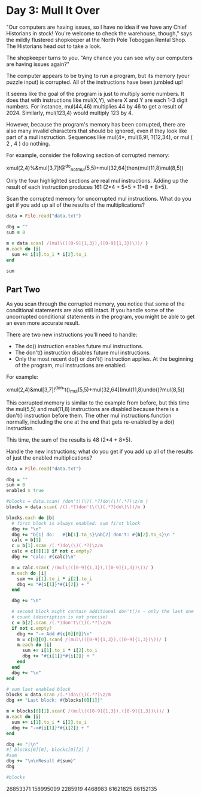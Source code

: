 * Day 3: Mull It Over

"Our computers are having issues, so I have no idea if we have any Chief
Historians in stock! You're welcome to check the warehouse, though," says the
mildly flustered shopkeeper at the North Pole Toboggan Rental Shop. The
Historians head out to take a look.

The shopkeeper turns to you. "Any chance you can see why our computers are
having issues again?"

The computer appears to be trying to run a program, but its memory (your puzzle
input) is corrupted. All of the instructions have been jumbled up!

It seems like the goal of the program is just to multiply some numbers. It does
that with instructions like mul(X,Y), where X and Y are each 1-3 digit numbers.
For instance, mul(44,46) multiplies 44 by 46 to get a result of 2024. Similarly,
mul(123,4) would multiply 123 by 4.

However, because the program's memory has been corrupted, there are also many
invalid characters that should be ignored, even if they look like part of a mul
instruction. Sequences like mul(4*, mul(6,9!, ?(12,34), or mul ( 2 , 4 ) do
nothing.

For example, consider the following section of corrupted memory:

xmul(2,4)%&mul[3,7]!@^do_not_mul(5,5)+mul(32,64]then(mul(11,8)mul(8,5))

Only the four highlighted sections are real mul instructions. Adding up the
result of each instruction produces 161 (2*4 + 5*5 + 11*8 + 8*5).

Scan the corrupted memory for uncorrupted mul instructions. What do you get if
you add up all of the results of the multiplications?

#+begin_src ruby
  data = File.read("data.txt")

  dbg = ""
  sum = 0

  m = data.scan( /(mul\(([0-9]{1,3}),([0-9]{1,3})\))/ )
  m.each do |i|
    sum += i[1].to_i * i[2].to_i
  end

  sum
#+end_src

#+RESULTS:
: 86152135

** Part Two

As you scan through the corrupted memory, you notice that some of the
conditional statements are also still intact. If you handle some of the
uncorrupted conditional statements in the program, you might be able to get an
even more accurate result.

There are two new instructions you'll need to handle:

- The do() instruction enables future mul instructions.
- The don't() instruction disables future mul instructions.
- Only the most recent do() or don't() instruction applies. At the beginning of
  the program, mul instructions are enabled.

For example:

xmul(2,4)&mul[3,7]!^don't()_mul(5,5)+mul(32,64](mul(11,8)undo()?mul(8,5))

This corrupted memory is similar to the example from before, but this time the
mul(5,5) and mul(11,8) instructions are disabled because there is a don't()
instruction before them. The other mul instructions function normally, including
the one at the end that gets re-enabled by a do() instruction.

This time, the sum of the results is 48 (2*4 + 8*5).

Handle the new instructions; what do you get if you add up all of the results of just the enabled multiplications?

#+begin_src ruby
  data = File.read("data.txt")

  dbg = ""
  sum = 0
  enabled = true

  #blocks = data.scan( /don't\(\)(.*?)do\(\)(.*?)\z/m )
  blocks = data.scan( /((.*?)don't\(\)(.*?)do\(\))/m )

  blocks.each do |b|
    # first block is always enabled: sum first block
    dbg += "\n"
    dbg += "b[1] do:   #{b[1].to_s}\nb[2] don't: #{b[2].to_s}\n "
    calc = b[1]
    c = b[1].scan /(.*)do\(\)(.*?)\z/m
    calc = c[0][1] if not c.empty?
    dbg += "calc: #{calc}\n"

    m = calc.scan( /(mul\(([0-9]{1,3}),([0-9]{1,3})\))/ )
    m.each do |i|
      sum += i[1].to_i * i[2].to_i
      dbg += "#{i[1]}*#{i[2]} + "
    end

    dbg += "\n"

    # second block might contain additional don't()s - only the last one might
    # count (description is not precise)
    c = b[2].scan /(.*)don't\(\)(.*?)\z/m
    if not c.empty?
      dbg += "-> Add #{c[0][0]}\n"
      m = c[0][0].scan( /(mul\(([0-9]{1,3}),([0-9]{1,3})\))/ )
      m.each do |i|
        sum += i[1].to_i * i[2].to_i
        dbg += "#{i[1]}*#{i[2]} + "
      end
    end
    dbg += "\n"
  end

  # sum last enabled block
  blocks = data.scan /(.*)do\(\)(.*?)\z/m 
  dbg += "Last block: #{blocks[0][1]}"

  m = blocks[0][1].scan( /(mul\(([0-9]{1,3}),([0-9]{1,3})\))/ )
  m.each do |i|
    sum += i[1].to_i * i[2].to_i
    dbg += "->#{i[1]}*#{i[2]} + "
  end

  dbg += "|\n"
  #[ blocks[0][0], blocks[0][2] ]
  #sum
  dbg += "\n\nResult #{sum}"
  dbg

  #blocks
#+end_src

#+RESULTS:
#+begin_example

b[1] do:   '{}mul(339,896)>^+!)^mul(799,303)
b[2] don't: >mul(188,763)'<};who()select()%;+mul(924,355)mul(492,757) what()mul(582,171)][*+select()#mul(840,899){!when()from()%<mul(711,51)when()why()} ~mul(131,623)&select()^how()mul(966,541)[*>where()mul(318,527)} :!-'mul(530,886)?}>mul(937,475) $;),%:}mul(201,723)where()select()mul(673,729)why()who()^'who()mul(673,694)[+mul(295,161)[!how(88,740)*mul(364,904)how()<]when()+where()mul(329,432)when()mul(499,11)who(238,444)<mul(533,879)'&who()#$;(&'<mul(65,49)#where(630,776)#mul(979,846)select()%]!<>)#~mul(775,866);,[)':where()%{[mul(835,890)+&&select()&[when()why(783,259) select()mul(735,871)!)when()'what()[/:mul(952,728)mul(633,505)@ -(?mul(176,469)*%what()>what()who()@{+
 calc: '{}mul(339,896)>^+!)^mul(799,303)
339*896 + 799*303 + 


b[1] do:   'mul(117,634)-?(^^%:mul(234,514)where()@%mul(291,507)#from()*!*mul(668,282)@&)>,:select()>{%mul(195,300)-why()select()+&~>/^from()mul(801,834)why()</when()<&]mul(265,493)$what(382,576)#(+#']mul(590,771)%/mul(716,564)#}'mul(359,60)*~];#]mul(197,425)who()+^^?[:@[mul(752,102)]mul(271,88)mul(933,166)why()@,$^+?mul(343,220)+'what();mul(309,990){from(665,45)why(){ when(){ mul(782,953)+,:who()@]*mul(779,796)select()mul(616,478)&]>~mul(463,630){*, from()$}:@mul(280,83)when()[mul(358,910)[;'why()where()mul(242,569)from()#<>from()&mul(553,455)%who()<when()where()[mul(567,429)what()mul(257,307)}<
b[2] don't: what()>)mul(284,63)%%*+?mul(437,226)* }how()when()~%'mul(57,491)]select(918,666)where()$when()why()'from()?]mul(321,301)'~:mul(619,356):mul(78,106)what()}!+~mul(609,442);  $where()$who()mul(996,918)mul(217,653)@##:#mul(998,408))~<#where()from()who()who()what()(mul(305,980)-~(:>where();when()#mul(721,412)how()'< { mul(143,735){:]why(){#),@mul(670,301)$when(),}why()]?why(839,544)mul(120,681){when()$[?@-)mul(805,510)>from()))when();?'#mul(104,633)%<$%}why()mul(555,387)@$+mul(850,237)!^where()<}from()select()from()<@mul(298,559)who():from()+what();mul(556,540)$%<&(%don't()$/':'*)(mul(976,624)!~*/%why()mul(790,645):~^from()[{+*!mul(153,86)+select(){#!from()how()$mul(980,956)>from()select()}<}@}?~mul(151,20)select()mul(703*(){+]who()what()mul(827,322)+](}mul(531,132what()where()+mul(933,2){&$how()%#;]don't())[]mul(845,519)how(),]when()^mul(518,563)#,++$#mul(500,591)(#/what()where()how()from()mul(243,908);mul(574,691)/who(),who()how()&mul#{where()when()]!@mul(534,43)}
 calc: 'mul(117,634)-?(^^%:mul(234,514)where()@%mul(291,507)#from()*!*mul(668,282)@&)>,:select()>{%mul(195,300)-why()select()+&~>/^from()mul(801,834)why()</when()<&]mul(265,493)$what(382,576)#(+#']mul(590,771)%/mul(716,564)#}'mul(359,60)*~];#]mul(197,425)who()+^^?[:@[mul(752,102)]mul(271,88)mul(933,166)why()@,$^+?mul(343,220)+'what();mul(309,990){from(665,45)why(){ when(){ mul(782,953)+,:who()@]*mul(779,796)select()mul(616,478)&]>~mul(463,630){*, from()$}:@mul(280,83)when()[mul(358,910)[;'why()where()mul(242,569)from()#<>from()&mul(553,455)%who()<when()where()[mul(567,429)what()mul(257,307)}<
117*634 + 234*514 + 291*507 + 668*282 + 195*300 + 801*834 + 265*493 + 590*771 + 716*564 + 359*60 + 197*425 + 752*102 + 271*88 + 933*166 + 343*220 + 309*990 + 782*953 + 779*796 + 616*478 + 463*630 + 280*83 + 358*910 + 242*569 + 553*455 + 567*429 + 257*307 + 
-> Add what()>)mul(284,63)%%*+?mul(437,226)* }how()when()~%'mul(57,491)]select(918,666)where()$when()why()'from()?]mul(321,301)'~:mul(619,356):mul(78,106)what()}!+~mul(609,442);  $where()$who()mul(996,918)mul(217,653)@##:#mul(998,408))~<#where()from()who()who()what()(mul(305,980)-~(:>where();when()#mul(721,412)how()'< { mul(143,735){:]why(){#),@mul(670,301)$when(),}why()]?why(839,544)mul(120,681){when()$[?@-)mul(805,510)>from()))when();?'#mul(104,633)%<$%}why()mul(555,387)@$+mul(850,237)!^where()<}from()select()from()<@mul(298,559)who():from()+what();mul(556,540)$%<&(%don't()$/':'*)(mul(976,624)!~*/%why()mul(790,645):~^from()[{+*!mul(153,86)+select(){#!from()how()$mul(980,956)>from()select()}<}@}?~mul(151,20)select()mul(703*(){+]who()what()mul(827,322)+](}mul(531,132what()where()+mul(933,2){&$how()%#;]
284*63 + 437*226 + 57*491 + 321*301 + 619*356 + 78*106 + 609*442 + 996*918 + 217*653 + 998*408 + 305*980 + 721*412 + 143*735 + 670*301 + 120*681 + 805*510 + 104*633 + 555*387 + 850*237 + 298*559 + 556*540 + 976*624 + 790*645 + 153*86 + 980*956 + 151*20 + 827*322 + 933*2 + 

b[1] do:   ,}/from()when()~{&@mul(92%what()~}mul(496,669)^(!+ ^~mul(28,334)mul(621,688)]mul(627,561))mul(206,37)]~^&mul(288,740,<@mul(540,77)<&:who(594,229)&'*who(){mul(923,453)mul(733,228)where()how()mul(104,17)/!why()~what()*@}mul(500,830)#'(&%{select()*?mul(301,211)]>@@,mul(21,358) ?mul(285,542)how()from())mul(361,19)(who()%}select(){*mul(362,324)<[]'&when()'mul,why()mul(352,273)mul(742,91)>mul(624,723)) ;@+mul(14,149)(from()%%,(mul(547,492)~+mul(712?@@@&{{mul(972,531)
]&%where()~}who()[how()]mul(602,51)how()+&>,{>] #do()from()~{,*[-mul(862,742)how()why()]%mul(432,72)what(){:do()%@!}-mul(663/+,what()--(&?mul(384,302)'@(mul(649,348)+from()%mul(184,596)~+}~mul(719,53)mul(634,179){-:where()mul(684,320where()when(395,300){who()how()^/;where()mul(849,756)!mul(530,108)#*+}what()^(]select()mul(333,615)[why()%?]~$how()mul(314,366)}where()mul(222,364)<){*[mul(449,95){:who(844,554)<;why()$who() mul(831,201))$mul(408,650)who()what()}<[do()~how()select()!]'why()<when()mul(478,641)what()<mul>]how(289,983)* <+%&mul(836,460)%mul(339,868)why():from()from()%mul(91,296)!+^,*when()who()from()-$mul(6,37)when()when()mul(69,574)who(),from(),how()mul(431,678~+how()]mul(644,184)-(?why(571,97)])why()from()mul(516>select()mul(67,86)+~%^!~what();mul(526,440)!+>?<:&mul(81,534)&}'mul(64,25)[-;mul(828$<>*mul(157,667)@[ *who()mul(356,285)select()(~*do()how()';why()&^?mul(165,944)select()mul(980,979)<:!~%mul(15why()$ mul(109,665)&-!why()]<'&mul(887,673)]mul(906,700)#mul}@-where()/{{ -mul(935,960),)''[{mul(533,431)what())'@mul(63,509)@why(464,997)$]mul(164,971)select()~where()how()#>' when()>mul(301,62) +;'+what()}!->mul(722,492))!'mul(262,457):@when()-/mul(902,705)~#(mul(640,550)/*$$#select()where(905,349)!&&
b[2] don't: when()mul(998,104)select()from()select()'when()mul(37,27)!where()$:
 calc: how()';why()&^?mul(165,944)select()mul(980,979)<:!~%mul(15why()$ mul(109,665)&-!why()]<'&mul(887,673)]mul(906,700)#mul}@-where()/{{ -mul(935,960),)''[{mul(533,431)what())'@mul(63,509)@why(464,997)$]mul(164,971)select()~where()how()#>' when()>mul(301,62) +;'+what()}!->mul(722,492))!'mul(262,457):@when()-/mul(902,705)~#(mul(640,550)/*$$#select()where(905,349)!&&
165*944 + 980*979 + 109*665 + 887*673 + 906*700 + 935*960 + 533*431 + 63*509 + 164*971 + 301*62 + 722*492 + 262*457 + 902*705 + 640*550 + 


b[1] do:   }mul(160,45)mul(716,642~,{+&+!}[}mul(281,768)who()-?;);%mul(270,620) mul(793from()(![(! : who()mul(481,293)?mul(264,360)where(){from();(select()~!from()mul(748,940)[~]why()$[+how(709,453)mul(590&!+*why()]when()mul(182,631)(how()?(select():;&]{mul(83,366)%when()when()&mul(878,366)why()[:,]mul(77,997);%/$&%]mul(827,204)mul(919,654)>,where()%+mul(678,952)who()@select()}*(mul(344,894)where()mul(408,29)#*!{}*~where(906,182)mul(144,162)!&#select()how()&why()~*#
b[2] don't: -()]~:how()mul(803,649)]@?#;mul(170,978)mul(263,974)!@why()$how()@mul(155,265)&/%^/mul(571,825)$where()mul(507,171)from()^(~*mul(437,680)from()who()>select()}mul(332,921) where()mul(218,74)})from()/mul(470,570)why()@?who()don't()@({*mul(931,767)mul(486,567):&])%/{]%mul(901,942),' ]why()^where()
 calc: }mul(160,45)mul(716,642~,{+&+!}[}mul(281,768)who()-?;);%mul(270,620) mul(793from()(![(! : who()mul(481,293)?mul(264,360)where(){from();(select()~!from()mul(748,940)[~]why()$[+how(709,453)mul(590&!+*why()]when()mul(182,631)(how()?(select():;&]{mul(83,366)%when()when()&mul(878,366)why()[:,]mul(77,997);%/$&%]mul(827,204)mul(919,654)>,where()%+mul(678,952)who()@select()}*(mul(344,894)where()mul(408,29)#*!{}*~where(906,182)mul(144,162)!&#select()how()&why()~*#
160*45 + 281*768 + 270*620 + 481*293 + 264*360 + 748*940 + 182*631 + 83*366 + 878*366 + 77*997 + 827*204 + 919*654 + 678*952 + 344*894 + 408*29 + 144*162 + 
-> Add -()]~:how()mul(803,649)]@?#;mul(170,978)mul(263,974)!@why()$how()@mul(155,265)&/%^/mul(571,825)$where()mul(507,171)from()^(~*mul(437,680)from()who()>select()}mul(332,921) where()mul(218,74)})from()/mul(470,570)why()@?who()
803*649 + 170*978 + 263*974 + 155*265 + 571*825 + 507*171 + 437*680 + 332*921 + 218*74 + 470*570 + 

b[1] do:   {#,what()mul(331,184)how()when()how()*{:^){mul(339,48){'(what(545,390)mul(818,891)who()mul(828,226), how()where()'#,%?mul(798,324))<how()mul(145,827)mul(256,218)who()?};when()/^mul(125,982)!%mul(274,98)}%what()-:who()},;mul(748,186)(()when()?where()why()<where()do()<%where()mul(556,171){>';mul(337,760)[#mul(350,889)~#how()mul(859,480){}^?&select()where()do()~<mul(808,237)$ % [#mul(218,295)mul(583,684);from():,from()+&-mul(628,340)[why()}why()?how()/,'mul(639,874)^}who()!why()mul(607,392)-&who()@+what()%mul(263,676)+%:]{ :-select()mul(166,500)/mul(711,477) : {how()<mul(939,832)'+<{!,when(),?)mul}[what()where()+:-,from()mul(457,751)&from()+why()mul(219,492)^/$! $from(832,913)@+!mul(892,437)+[>); who()^mul(640,455}why()#mul(744,51)'[who()/> select()mul^where()select()^}^mul(450,596))select()what()}&%;?mul(218,957)+*who(),}do()from()^} when()+[select(938,490))select()mul(406{how()(+who()()select()mul(329,937)&!mul(693,766)<{+}<[@mul)]%why()when()){~[ who()mul(888,144)~$:,mul(517,97)@) ~mul(394,320)why()when()who()(,%mul(761,855)
mul(22,362)('from(886,421)]mul(730,655)[@,how()(mul(692,165)]&$when()!}from()%mul(481,375)where()~mul(954,570)?why()-+mul(338,656)who()~ <}from()mul(616,31)where()/]:select())?from()mul(113,2):?$mul(295,905)];mul(410,181)@%${^how()>select()where()-mul(779>+what();^who(),>)mul(599,200)%~][select()>+>mul(486,481)*!who(693,495)-$mul(237,686)? how()! -@#do()#<(where()-&'>&what()mul(321,434)}@what()~/from()do()?who()$where()mul(328,792)select()how()mul(82,296)#</ why()what()}mul(859,169)[>,who())/when(637,168)mul(465,709)mul(208,775)^[@when()>>##<>mul(379,29)%mul(826,43){when()?who()*why()do()&[):@mul(411,966)^mul(24,557)<;where()mul(391,794)#;mul(592,819)+,}'%'mul(210,928)%mul(29,613);$who()why()!]who()mul(56,646)*@]-{~+:mul(425,457)>mul(896,578)%(how()](*where()when()select(237,23)mul(895,482)~<{mul(432,547)who(471,124){mul(483,785)*mul(422,876)^>& ;(^where()~#mul(709,114)(:;where()select()?%mul(263,276)&?;from()&&~(mul(113,694)who()mul(228,70): >[:@ ;@mul(707,104);:mul(423,229)&$[]>who()mul(194,895)><&&when()%%mul(836,144)<^!~)/;#who()>mul(786,723)?!#[mul(287;why()mul(734,761)!who()/<)mul(520,746)where(){!>>select()how()mul(185,986)mul(566,786)why()when()[~do(),}mul(188,610)/+^%<why()mul(784,533);-;?#/when(743,88)mul(841,352)from()why()how()+/!<mul(728,38);<why()from()>-how()[mul(671,105)*[}[mul(403,996)mul(214+($?{when()mul(268,651),[>mul(660,864)%-/how()->([~mul(769,53)?from(197,675)^[-mul(83,519)where()select()
b[2] don't: [:from()@{who() ?mul(305,335)[when()when();where(751,621)what()mul(395,86)how()?,who():>mul(349,362)how()?*select()when()from()who()where()''mul(414,725)*)when()select()]+mul(180,197)$who()why()&%'}mul(531who()#{mul(370,295)who()%mul(121,586)*^^%?>{,when()mul(944,189)&[/)select()>&^mul(222,28)@</<mul(752,302)}!<why()'$where()?,mul(974,242)}>!where()'mul(449,827)^[mul(289,78)$how(287,947)mul(337,811)why()''-what()[/when(370,472)from()>mul(865,636){#mul(524,198)why(714,875)!*%mul(181,23)^)why()?:what(630,704)+}mul(569,165);when()')where(597,70):$where()why(),mul(15,411)* ) &don't()mul(124,709)$;/[+select()(</mul(99,652)mul(53,14),select()where()mul(380,904)^}!?**[@when()mul(491,229)$#where()mul(245,344)select()select(){mul(297,527)'<from()/-,>{mul(50,277))*;+*<#
 calc: ,}mul(188,610)/+^%<why()mul(784,533);-;?#/when(743,88)mul(841,352)from()why()how()+/!<mul(728,38);<why()from()>-how()[mul(671,105)*[}[mul(403,996)mul(214+($?{when()mul(268,651),[>mul(660,864)%-/how()->([~mul(769,53)?from(197,675)^[-mul(83,519)where()select()
188*610 + 784*533 + 841*352 + 728*38 + 671*105 + 403*996 + 268*651 + 660*864 + 769*53 + 83*519 + 
-> Add [:from()@{who() ?mul(305,335)[when()when();where(751,621)what()mul(395,86)how()?,who():>mul(349,362)how()?*select()when()from()who()where()''mul(414,725)*)when()select()]+mul(180,197)$who()why()&%'}mul(531who()#{mul(370,295)who()%mul(121,586)*^^%?>{,when()mul(944,189)&[/)select()>&^mul(222,28)@</<mul(752,302)}!<why()'$where()?,mul(974,242)}>!where()'mul(449,827)^[mul(289,78)$how(287,947)mul(337,811)why()''-what()[/when(370,472)from()>mul(865,636){#mul(524,198)why(714,875)!*%mul(181,23)^)why()?:what(630,704)+}mul(569,165);when()')where(597,70):$where()why(),mul(15,411)* ) &
305*335 + 395*86 + 349*362 + 414*725 + 180*197 + 370*295 + 121*586 + 944*189 + 222*28 + 752*302 + 974*242 + 449*827 + 289*78 + 337*811 + 865*636 + 524*198 + 181*23 + 569*165 + 15*411 + 

b[1] do:   !@mul~mul(19,630),,,*+{mul(404,379)mul(72,663)when()
b[2] don't: where(221,302)from()^>mul(942,445)+^from()]from()*{)mul(83,601)-+what(): where()what()from(),mulwhy()where(856,731)&/+mul(777,574)!+when()<where()why()'>don't()*^<what()from();>mul(680,66)how()$mul(361,449):,how(766,248)#}&}[mul(869,603);;where()what()mul(385,816)[!' <-~from();mul(298,605*<mul(189,109)from()+/)!:mul(451,205)mul(949,138)from()+# $;}mul(356,99)who()*#-)':mul(95,448)who()$@who()-%&mul(167,343)mul(300*~%who()$(how();}])mul(919,379)>from()^mul(573,375)when()@(where()%mul(871,907)mul(718,918)?mul/~ ~what()-!select()~
 calc: !@mul~mul(19,630),,,*+{mul(404,379)mul(72,663)when()
19*630 + 404*379 + 72*663 + 
-> Add where(221,302)from()^>mul(942,445)+^from()]from()*{)mul(83,601)-+what(): where()what()from(),mulwhy()where(856,731)&/+mul(777,574)!+when()<where()why()'>
942*445 + 83*601 + 777*574 + 

b[1] do:   why():mul(682why()]mul(585,886)(,?+*?%!mul(684,834)what(786,470)mul(443,590))where(228,285) !/%?mul(815,879)#!/usr/bin/perl@mul(444,941)$select(687,764)%'(where()>-/mul(180,328)
[/:@how()*what()!+mul(911,368)?/what()~(+]mul(843?$,who()mul(865,234)@]/-from()mul(397,906)^mul(806,349)]how()where()^)+%select()when()~mul(827,131)]
b[2] don't: @+/mul(44,818)[,<,mul(295,441)what()/select()]^mul(756,90) [mul(67,416){mul(230,994)select()how()who()/mul(66,226);<~!when()mul(325,467),mul(6,370)mul(619,21)~<what(761,805)who())+?;^-mul(5,165{don't()how()who()#,mul(713,804) mul(737,356);mul(905,649who()what()mul(139,324)~from()mul(502,936)when()-&select()^']]who()mul(404}>mul(699,668))^<from()%!%>:mul(755,644)<%?#)mul(46,923!mul(730,880)]~]how()-why()'&mul(952,543)from()<what()what()where()>>!-mul(123,880){(<when()<mul(425,371)from(),how()+?]-*!where()mul(425,817)?!mul(668,3) who()mul(785,430)*mul(607,686)?] $~mul(979,796)]/@'why()mul(244,801)+when()how():mul(311,17)@:,#-why()($mul(486,732)mul(480,165)mul(153who():when()&~)who()$mul(662,582)<((what()* {/(&mul(894,455);;(how()what()[>mul(555,437)*mul(692,73)&*when()~>mul(465,602)(mul(471,204){%from();don't()$mul(945,735)from()select(520,626)>@who()]who()mul(615,73)):(;^^when(793,925)*&
 calc: why():mul(682why()]mul(585,886)(,?+*?%!mul(684,834)what(786,470)mul(443,590))where(228,285) !/%?mul(815,879)#!/usr/bin/perl@mul(444,941)$select(687,764)%'(where()>-/mul(180,328)
[/:@how()*what()!+mul(911,368)?/what()~(+]mul(843?$,who()mul(865,234)@]/-from()mul(397,906)^mul(806,349)]how()where()^)+%select()when()~mul(827,131)]
585*886 + 684*834 + 443*590 + 815*879 + 444*941 + 180*328 + 911*368 + 865*234 + 397*906 + 806*349 + 827*131 + 
-> Add @+/mul(44,818)[,<,mul(295,441)what()/select()]^mul(756,90) [mul(67,416){mul(230,994)select()how()who()/mul(66,226);<~!when()mul(325,467),mul(6,370)mul(619,21)~<what(761,805)who())+?;^-mul(5,165{don't()how()who()#,mul(713,804) mul(737,356);mul(905,649who()what()mul(139,324)~from()mul(502,936)when()-&select()^']]who()mul(404}>mul(699,668))^<from()%!%>:mul(755,644)<%?#)mul(46,923!mul(730,880)]~]how()-why()'&mul(952,543)from()<what()what()where()>>!-mul(123,880){(<when()<mul(425,371)from(),how()+?]-*!where()mul(425,817)?!mul(668,3) who()mul(785,430)*mul(607,686)?] $~mul(979,796)]/@'why()mul(244,801)+when()how():mul(311,17)@:,#-why()($mul(486,732)mul(480,165)mul(153who():when()&~)who()$mul(662,582)<((what()* {/(&mul(894,455);;(how()what()[>mul(555,437)*mul(692,73)&*when()~>mul(465,602)(mul(471,204){%from();
44*818 + 295*441 + 756*90 + 67*416 + 230*994 + 66*226 + 325*467 + 6*370 + 619*21 + 713*804 + 737*356 + 139*324 + 502*936 + 699*668 + 755*644 + 730*880 + 952*543 + 123*880 + 425*371 + 425*817 + 668*3 + 785*430 + 607*686 + 979*796 + 244*801 + 311*17 + 486*732 + 480*165 + 662*582 + 894*455 + 555*437 + 692*73 + 465*602 + 471*204 + 

b[1] do:   {mul(431,683)*+#select()where()from()?+mul(254,617)#%where()>;%
b[2] don't: $who()#how()^[how()why()*mul(907where()select()(!:'!?@mul(208,995)}/:when()how(415,229)^-'from()mul;mul(22,79),']^?(mul(583,536):mul(355/-where()?<mul(281,314)how()^!+<;>~%,mul(990,358)//+&how() 
 calc: {mul(431,683)*+#select()where()from()?+mul(254,617)#%where()>;%
431*683 + 254*617 + 


b[1] do:   ?who()%!}]mul(603,599)@mul(285,652){&@@mul(808,857when()when()%select()/'$@mul(585,541)from()@mul(136*#from()@mul(710,522) #*when()*}/mul(801,485) >/mul(393,477)where()(mul(13,599)what()when()(*%>@?];mul(808,562)>mul(407,85)mul(244/$&!+where()mul(67,663)<from()-{where()% where()mul(629,684){}#^)-why()where()+mul(79,607)*
b[2] don't: 'from(27,368)*where()<#^mul(697,649)/(why()~from()*mul(448,917)mul>-mul(934,570)]mul(857,473)who()mul(585,495)where()mul(45,904)!when()where())-:mul(747,283)why()#where();what()how(){'from()mul(405,574)[,?what()why()-([mul}where()select(450,140) /<mul(198,934)when(394,203)why()<']@,mul(299,635)>@who():<mul(629,260)&!/!who()mul(360,191)select()#*'mul(409,799)select()}} *from()*,mul(902,917)
 calc: ?who()%!}]mul(603,599)@mul(285,652){&@@mul(808,857when()when()%select()/'$@mul(585,541)from()@mul(136*#from()@mul(710,522) #*when()*}/mul(801,485) >/mul(393,477)where()(mul(13,599)what()when()(*%>@?];mul(808,562)>mul(407,85)mul(244/$&!+where()mul(67,663)<from()-{where()% where()mul(629,684){}#^)-why()where()+mul(79,607)*
603*599 + 285*652 + 585*541 + 710*522 + 801*485 + 393*477 + 13*599 + 808*562 + 407*85 + 67*663 + 629*684 + 79*607 + 


b[1] do:   where()why()%}}]+mul(548,522)^]how()->@who(),>~mul(104,734)$]#-#who()mul(760,886)what()<where()[#mul(150,972)mul(276,427)from(729,212)where()% {!mul(534,660)when()-?mul(406,3),!%*why())mul(990,129)how() what()mul(532,895)how()when()mul(869,39))/;->&where(352,510)->(
b[2] don't: mul(863,264)$<)where()*/(@'mul(756,795)^)]mul(278,155):&!%$select()mul(189,750)[$#-/mul(549,580))^how(152,70):$mul(28,530)-],;]mul(33,157);!/+?what(253,786)%what()mul(841,40)+&when()why()^mul(898,936)!])mul(891,523);>mul(312,16)@how()*where()'where()<@?mul(967,420)/}why()~,mul(581,636)/ [mul(673,139)who()>mul(578,980):,<what():}{&: mul(605}^-+~]'@$ }mul(229,41)#@)+mul:mul(447,836)how()*%*what():;['*mul(672,963);what()mul(287,244)%;+<%{@mul(448,425)//+~([who()mul(871,92)]}?++[--%*mul(42,503)#?[{$^}>%mul(75,107)+)how()-mul:/where()why()mul(315,687)!{%'what()mul(110,111)+ #:%!mul(731,760)
(+&mul(887,468)$::)],mul(765,973)'from()from()*mul(810,344)?what()mul(768,468)~'+)select()where()(select()where()$mul(576,358)%??'mul(41,789how()when()&-mul(606,191)!when()'~mul]]how():;~{how()mul(15,34)>%%*^how(54,122)$@mul(739,223)how()~*@!don't()]:{~'@>why()<mul(929,311)(%@;mul(949,785)>-]&how() **;}mul(900,428)select()]$'mul(874,363)what()@mul(892,45)^*+mul(387,178)?<how()mul(383,479)/@#who()/)
 calc: where()why()%}}]+mul(548,522)^]how()->@who(),>~mul(104,734)$]#-#who()mul(760,886)what()<where()[#mul(150,972)mul(276,427)from(729,212)where()% {!mul(534,660)when()-?mul(406,3),!%*why())mul(990,129)how() what()mul(532,895)how()when()mul(869,39))/;->&where(352,510)->(
548*522 + 104*734 + 760*886 + 150*972 + 276*427 + 534*660 + 406*3 + 990*129 + 532*895 + 869*39 + 
-> Add mul(863,264)$<)where()*/(@'mul(756,795)^)]mul(278,155):&!%$select()mul(189,750)[$#-/mul(549,580))^how(152,70):$mul(28,530)-],;]mul(33,157);!/+?what(253,786)%what()mul(841,40)+&when()why()^mul(898,936)!])mul(891,523);>mul(312,16)@how()*where()'where()<@?mul(967,420)/}why()~,mul(581,636)/ [mul(673,139)who()>mul(578,980):,<what():}{&: mul(605}^-+~]'@$ }mul(229,41)#@)+mul:mul(447,836)how()*%*what():;['*mul(672,963);what()mul(287,244)%;+<%{@mul(448,425)//+~([who()mul(871,92)]}?++[--%*mul(42,503)#?[{$^}>%mul(75,107)+)how()-mul:/where()why()mul(315,687)!{%'what()mul(110,111)+ #:%!mul(731,760)
(+&mul(887,468)$::)],mul(765,973)'from()from()*mul(810,344)?what()mul(768,468)~'+)select()where()(select()where()$mul(576,358)%??'mul(41,789how()when()&-mul(606,191)!when()'~mul]]how():;~{how()mul(15,34)>%%*^how(54,122)$@mul(739,223)how()~*@!
863*264 + 756*795 + 278*155 + 189*750 + 549*580 + 28*530 + 33*157 + 841*40 + 898*936 + 891*523 + 312*16 + 967*420 + 581*636 + 673*139 + 578*980 + 229*41 + 447*836 + 672*963 + 287*244 + 448*425 + 871*92 + 42*503 + 75*107 + 315*687 + 110*111 + 731*760 + 887*468 + 765*973 + 810*344 + 768*468 + 576*358 + 606*191 + 15*34 + 739*223 + 

b[1] do:   ^}where(662,769)~$mul(845,224)$from()mul(60,887)mul(773,136)%^mul(436,490)%+mul(283,346);?mul(77,681)^##mul(556,520)$how()(&^how()select()) who()mul(418,701)!^:},where()/%mul(871,886)when()[mul(409,599)*from(463,269){from(324,295)from()who()mul(790,739)mul(677;why()}^when()how()+from()
b[2] don't: &*%,why()#!how(252,857)-?mul(728,703)how()who() ')^from()'how()^
 calc: ^}where(662,769)~$mul(845,224)$from()mul(60,887)mul(773,136)%^mul(436,490)%+mul(283,346);?mul(77,681)^##mul(556,520)$how()(&^how()select()) who()mul(418,701)!^:},where()/%mul(871,886)when()[mul(409,599)*from(463,269){from(324,295)from()who()mul(790,739)mul(677;why()}^when()how()+from()
845*224 + 60*887 + 773*136 + 436*490 + 283*346 + 77*681 + 556*520 + 418*701 + 871*886 + 409*599 + 790*739 + 


b[1] do:   [mul+!@;~select()select()mul(108,547)select()mul(96,190)];,{what()/when(742,998){})mul(632,699)how()'(what()when(),^mul(917,127)where()^()<mul(763,236)/^@+(when()^!%*mul(270,488))?what(116,413)!?:mul(922,831)$,who()@!*(>mul(823,845){where()mul(854,982);;/how()-why()mul(899,363)[where()who()what()>$]['do()<'how())mul(201,507)select(): >select()select()what()/where()*do()}@when(392,773)?mul(231,610){- why()*from()when():select():mul(334,751)from()how()~+who()-mul(811,647){^mul(116,805)^where()@}mul(691,631) when()&%from(),@^mul(336,461) ,what())who()when(540,382)'mul(549,430)%]from())@mul(339,808)?mul(264,497)'when()what()~who()~@how()$+mul(965,916)('who())%~from()from()%mul(776,506)/select()mul(385,184)*##select()mul(691,451)]$$mul(303,437);!when()&/<>]^mul(524,315)#^)mul(42,992who()}&-select()mul(902,182)(!''where()'+mul(48,755)@~what(644,7)$select()&%who()-mul(629,650)!^mul(822,985){/select()why()where()!who()%%mul(102,630)why()-{
b[2] don't: ,mul(166,527)'where()mul(245,921)select()-select()mul~>select()'%who()<+,mul(795,941))%$,what()where()>mul(414,585)from(26,999){mul(293,208)when()?#?<!who()mul(781,159)/#
 calc: }@when(392,773)?mul(231,610){- why()*from()when():select():mul(334,751)from()how()~+who()-mul(811,647){^mul(116,805)^where()@}mul(691,631) when()&%from(),@^mul(336,461) ,what())who()when(540,382)'mul(549,430)%]from())@mul(339,808)?mul(264,497)'when()what()~who()~@how()$+mul(965,916)('who())%~from()from()%mul(776,506)/select()mul(385,184)*##select()mul(691,451)]$$mul(303,437);!when()&/<>]^mul(524,315)#^)mul(42,992who()}&-select()mul(902,182)(!''where()'+mul(48,755)@~what(644,7)$select()&%who()-mul(629,650)!^mul(822,985){/select()why()where()!who()%%mul(102,630)why()-{
231*610 + 334*751 + 811*647 + 116*805 + 691*631 + 336*461 + 549*430 + 339*808 + 264*497 + 965*916 + 776*506 + 385*184 + 691*451 + 303*437 + 524*315 + 902*182 + 48*755 + 629*650 + 822*985 + 102*630 + 


b[1] do:   select()mul(409,682)/select():who()mul(565,948)mul(903,713):how()>mul(99,672)why()(select()+]when()mul(300,836)[<mul(129,851)mul(545,309)why(388,433)@~/mul@how())&*mul(466,194) };;@what()who()(mul(213,565what()why()how()#%,<where()mul(844,768))&()]}-<why()+
b[2] don't: /};'</&mul(134,385)mul(176,788)[-]]mul(111,769)[;{mul(796,855)when()?$who()?,;/$mul(800,759)&what()+why()<how()*mul(20,432)why(611,106)where()* /]?$%
 calc: select()mul(409,682)/select():who()mul(565,948)mul(903,713):how()>mul(99,672)why()(select()+]when()mul(300,836)[<mul(129,851)mul(545,309)why(388,433)@~/mul@how())&*mul(466,194) };;@what()who()(mul(213,565what()why()how()#%,<where()mul(844,768))&()]}-<why()+
409*682 + 565*948 + 903*713 + 99*672 + 300*836 + 129*851 + 545*309 + 466*194 + 844*768 + 


b[1] do:   who()/!^mul(691,133)who();^(:>}where()/mul(425,328))mul(702,532)?#(mul(45,856) ]/$mul(220,616)^when(){^* ?where():,mul(931,398)$;-mul(471,783)why(){:who()what()]>mul(276,590)select()when() /$(^<'mul+*&do()&)>;<mul(675,852)~;mul(128,569)!who()from(306,117){-what()mul(868,808)('why()mul(71,753)(why()~mul(250,975)?how(){;select()->mul(785,175)mul(131,573),]from():(mul(833,970)! ><<(mul(496,285)&from()~select(){mul(296,374)?[#&from()from(){{when() mul(718,993)@who()&>mul(639,708)why()where()/-<{[ how()&mul(187,633)#:]:?mul(872,562)/who()[-who()(>$%}
b[2] don't: !{:*mul(82,739)select()]+ ?$?@when()mul(830,429)<what() !#^where(985,664)don't()$:,;}}where()mul(920,165)/,&:#:+'?^mul(979,57)what(740,146)},<;:[+from()-mul(481,113~when()( ~why()[,how()don't()where()^from()%from()mul(845,384)]why(),mul(884,267%what()how()why()where(358,396)mul(795,514):<what()select()'when()-mul(415,325){select()]where()&mul(876,97)@}#@^[mul(204,271)
$'
 calc: &)>;<mul(675,852)~;mul(128,569)!who()from(306,117){-what()mul(868,808)('why()mul(71,753)(why()~mul(250,975)?how(){;select()->mul(785,175)mul(131,573),]from():(mul(833,970)! ><<(mul(496,285)&from()~select(){mul(296,374)?[#&from()from(){{when() mul(718,993)@who()&>mul(639,708)why()where()/-<{[ how()&mul(187,633)#:]:?mul(872,562)/who()[-who()(>$%}
675*852 + 128*569 + 868*808 + 71*753 + 250*975 + 785*175 + 131*573 + 833*970 + 496*285 + 296*374 + 718*993 + 639*708 + 187*633 + 872*562 + 
-> Add !{:*mul(82,739)select()]+ ?$?@when()mul(830,429)<what() !#^where(985,664)don't()$:,;}}where()mul(920,165)/,&:#:+'?^mul(979,57)what(740,146)},<;:[+from()-mul(481,113~when()( ~why()[,how()
82*739 + 830*429 + 920*165 + 979*57 + 

b[1] do:   mul(983,642);>+;:$>mul(390,30)(&@%&'} {%mul(208,444)mul(854,207);:@where(774,785)mul(120,222)mul(885,372)$ '<[mul(476,77)select()from()mul(305,758)}#[>;,@where()~<mul(999,999)!&?mul,why()when()how()&from()+why(610,462)mul(28,578)+-,&[>how()(why(){mul(2,348)%@(~}how():mul(148,153)where()^:'why(907,374)+]mul(375,986);{]where()(!@what()]:mul(254,345))*)where()select()@?^#what()mul(94?what()!@when()select(),$?select()mul(966,420)select()/+{[;!(>what()mul(688,942)&]'^)'#!mul(363,573):$,from()select()mul(260,171)#mul(116,728)'(?mul(51,309)[!^mul(400,128))select()$-^how(740,875)where()@from()mul(319,269)select(844,13)who()#/mul(431,542)mul(794,709)- who()*do()*:)select()mul(12,579)@%])[what()&/mul(361,146)why()>:'-^&;mul(465,576))select()@%mul(101,476)who()%}' [#mul(13,38);:how()from()from()#}#&-mul(30,350)what()/+select()+]
b[2] don't: !#:@;,[when()mul(303,869)when()where()]/'^!^ mul(938,614) {who()?!what(363,886)mul(439,873)>who()what()-+when()where()[why()mul?from()what()> where()who()!mul(510,226) {how()mul(353,498)]select()why()?[why()'*}(mul(709,649)~?select()*($>[from()mul(144,790)!%!mul(653,286)[<$)*+from()what(),from()mul(373,21))] select()?;+mul(601,965)what(), ,:mul(970,654)~why()(~*<+&mul(19,700)what()$what() <{<mul(850,749)when()/select()#;*&mul(561,720)from()mul(439,509)who()from()@}/,mul(390,146)who(888,573);&;@+:mul(658,554)don't()who()*how()}where(){+how()&mul(769,268)^from()?;when(518,375):'mul(570,233) )[?from()$ *mul(183,547)what(277,464) !;;mul(490,847);+)#?*where()why()how()mul(23,467)(:!mul(305,784)mul(237,433)+~[who()<:-$mul(842,162)?>({,)'how()-@mul(629,950)how()when()who()what(623,556)mul(891,30)(!don't()>who()who()%+ [)when()mul(808,962)+?</}*,&^@mul(90,782)[[mul(944,224)mul(442,115)from()where();when()+mul(162,476)mul(689,801)%><({~$#+
 calc: *:)select()mul(12,579)@%])[what()&/mul(361,146)why()>:'-^&;mul(465,576))select()@%mul(101,476)who()%}' [#mul(13,38);:how()from()from()#}#&-mul(30,350)what()/+select()+]
12*579 + 361*146 + 465*576 + 101*476 + 13*38 + 30*350 + 
-> Add !#:@;,[when()mul(303,869)when()where()]/'^!^ mul(938,614) {who()?!what(363,886)mul(439,873)>who()what()-+when()where()[why()mul?from()what()> where()who()!mul(510,226) {how()mul(353,498)]select()why()?[why()'*}(mul(709,649)~?select()*($>[from()mul(144,790)!%!mul(653,286)[<$)*+from()what(),from()mul(373,21))] select()?;+mul(601,965)what(), ,:mul(970,654)~why()(~*<+&mul(19,700)what()$what() <{<mul(850,749)when()/select()#;*&mul(561,720)from()mul(439,509)who()from()@}/,mul(390,146)who(888,573);&;@+:mul(658,554)don't()who()*how()}where(){+how()&mul(769,268)^from()?;when(518,375):'mul(570,233) )[?from()$ *mul(183,547)what(277,464) !;;mul(490,847);+)#?*where()why()how()mul(23,467)(:!mul(305,784)mul(237,433)+~[who()<:-$mul(842,162)?>({,)'how()-@mul(629,950)how()when()who()what(623,556)mul(891,30)(!
303*869 + 938*614 + 439*873 + 510*226 + 353*498 + 709*649 + 144*790 + 653*286 + 373*21 + 601*965 + 970*654 + 19*700 + 850*749 + 561*720 + 439*509 + 390*146 + 658*554 + 769*268 + 570*233 + 183*547 + 490*847 + 23*467 + 305*784 + 237*433 + 842*162 + 629*950 + 891*30 + 

b[1] do:   }what()how()(what()*-@mul(296,108)>]^+&mul(592,463)~['%%& mul(733,447),#how()where()select()how()who()>mul(496,360)(&%*{+what()!mul(615,52)#<why(665,627)?;]$:[mul(865,200)') ')}@{}@mul(275,101)where():@</<#, select()mul(693,721)/who();from()>&*,mul(807,92)&]mul(544,513){/+who(868,321)from()mul(164,401)how()][%what()where()(+[>mul(815,703)from()(when(),*select() {<mul(20,330)mul(78,579)from(){{where()]+-*#&mul(141,703)mul(832,264)$/do()+/##>what()mul(437,310)who(226,447)mul(45,389)#&who()<mul(672,921)what()mul(9,140);)mul(19,667)};]+@why()[,)(mul(256,632)#!'!$;$where()how()mul(648,453)+'who()(?!}mul(453,188)!from()$ ]when()what(326,8)mul(96,408)mul(291,868)%~where()when()]#&^%mul(899,304)'>*[mul(659,114))what()#:+[%mul(686,605)<',,{who()^@-mul(127,293)& ;@mul(608,869)?%+*select(74,799)who()when()/^select()
b[2] don't: where()$why()>why()when()%mul(752,203)-}'{^#;[%^mul(307,633)%when(970,30)mul(265,251)what(42,790)#mul(188,777)<:*& when():/when()?mul(94,809)mul(621,327)+;/*,,[select();~
 calc: +/##>what()mul(437,310)who(226,447)mul(45,389)#&who()<mul(672,921)what()mul(9,140);)mul(19,667)};]+@why()[,)(mul(256,632)#!'!$;$where()how()mul(648,453)+'who()(?!}mul(453,188)!from()$ ]when()what(326,8)mul(96,408)mul(291,868)%~where()when()]#&^%mul(899,304)'>*[mul(659,114))what()#:+[%mul(686,605)<',,{who()^@-mul(127,293)& ;@mul(608,869)?%+*select(74,799)who()when()/^select()
437*310 + 45*389 + 672*921 + 9*140 + 19*667 + 256*632 + 648*453 + 453*188 + 96*408 + 291*868 + 899*304 + 659*114 + 686*605 + 127*293 + 608*869 + 

Last block: ^(when()<what(554,336)mul(178,771)+%<{;;when(),/>mul(896,407),$mul(280,745)*:){^~:({where(796,413)mul(262,847)why()&&<where()$~}#mul(792,379):$!-!select()/]mul(199,174)-}!%#]mul(639,740)'select()@from()&[#
->178*771 + ->896*407 + ->280*745 + ->262*847 + ->792*379 + ->199*174 + ->639*740 + |


Result 86152135
#+end_example

26853371
158995099
2285919
4468983
61621825
86152135
